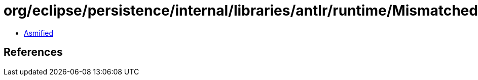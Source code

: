 = org/eclipse/persistence/internal/libraries/antlr/runtime/MismatchedNotSetException.class

 - link:MismatchedNotSetException-asmified.java[Asmified]

== References

